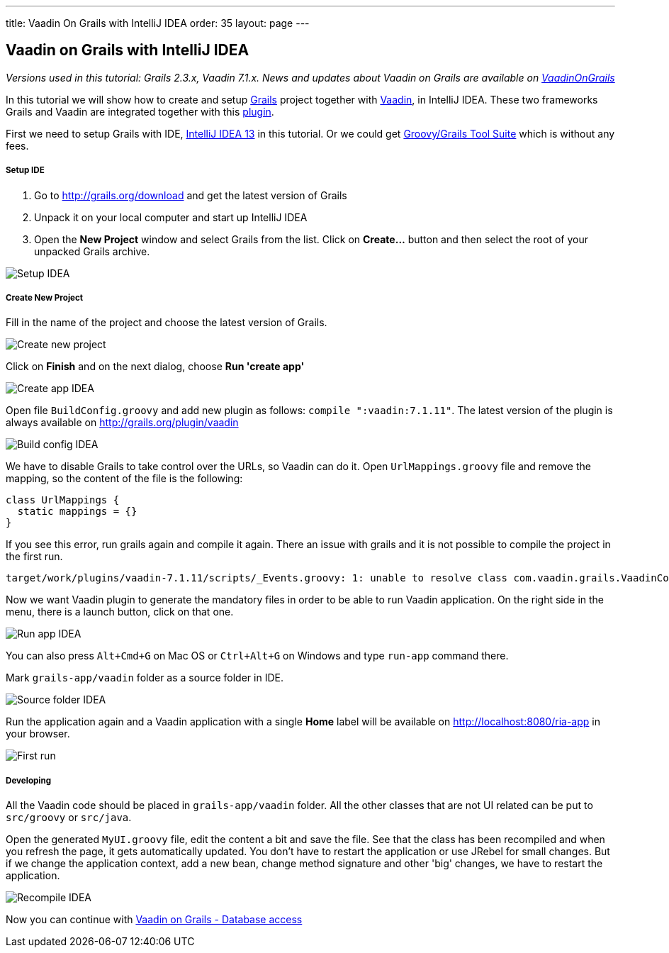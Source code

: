 ---
title: Vaadin On Grails with IntelliJ IDEA
order: 35
layout: page
---

[[vaadin-on-grails-with-intellij-idea]]
Vaadin on Grails with IntelliJ IDEA
-----------------------------------

_Versions used in this tutorial: Grails 2.3.x, Vaadin 7.1.x. News and
updates about Vaadin on Grails are available on
https://twitter.com/VaadinOnGrails[VaadinOnGrails]_

In this tutorial we will show how to create and setup
http://grails.org/doc/latest/guide/single.html[Grails] project together
with https://vaadin.com/learn[Vaadin], in IntelliJ IDEA. These two
frameworks Grails and Vaadin are integrated together with this
http://grails.org/plugin/vaadin[plugin].

First we need to setup Grails with IDE,
http://www.jetbrains.com/idea/[IntelliJ IDEA 13] in this tutorial. Or we
could get https://spring.io/tools/ggts[Groovy/Grails Tool Suite]
which is without any fees.

[[setup-ide]]
Setup IDE
+++++++++

1.  Go to http://grails.org/download and get the latest version of
Grails
2.  Unpack it on your local computer and start up IntelliJ IDEA
3.  Open the *New Project* window and select Grails from the list. Click
on *Create...* button and then select the root of your unpacked Grails
archive. 

image:http://vaadinongrails.com/img/setup-idea.png[Setup IDEA]

[[create-new-project]]
Create New Project
++++++++++++++++++

Fill in the name of the project and choose the latest version of Grails.

image:http://vaadinongrails.com/img/new-project.png[Create new project]

Click on *Finish* and on the next dialog, choose **Run 'create
app'**

image:http://vaadinongrails.com/img/create-app-idea.png[Create app IDEA]

Open file `BuildConfig.groovy` and add new plugin as follows:
`compile ":vaadin:7.1.11"`. The latest version of the plugin is always
available on http://grails.org/plugin/vaadin

image:http://vaadinongrails.com/img/build-config-idea.png[Build config IDEA]

We have to disable Grails to take control over the URLs, so Vaadin can
do it. Open `UrlMappings.groovy` file and remove the mapping, so the
content of the file is the following:

....
class UrlMappings {
  static mappings = {}
}
....

If you see this error, run grails again and compile it again. There an
issue with grails and it is not possible to compile the project in the
first run.

....
target/work/plugins/vaadin-7.1.11/scripts/_Events.groovy: 1: unable to resolve class com.vaadin.grails.VaadinConfiguration @ line 1, column 1.   import com.vaadin.grails.VaadinConfiguration
....

Now we want Vaadin plugin to generate the mandatory files in order to be
able to run Vaadin application. On the right side in the menu, there is
a launch button, click on that one.

image:http://vaadinongrails.com/img/run-app-idea.png[Run app IDEA]

You can also press `Alt+Cmd+G` on Mac OS or `Ctrl+Alt+G` on Windows and
type `run-app` command there.

Mark `grails-app/vaadin` folder as a source folder in IDE.

image:http://vaadinongrails.com/img/source-folder-idea.png[Source folder IDEA]

Run the application again and a Vaadin application with a single *Home*
label will be available on http://localhost:8080/ria-app in your
browser.

image:http://vaadinongrails.com/img/first-run.png[First run]

[[developing]]
Developing
++++++++++

All the Vaadin code should be placed in `grails-app/vaadin` folder. All
the other classes that are not UI related can be put to `src/groovy` or
`src/java`.

Open the generated `MyUI.groovy` file, edit the content a bit and save
the file. See that the class has been recompiled and when you refresh
the page, it gets automatically updated. You don't have to restart the
application or use JRebel for small changes. But if we change the
application context, add a new bean, change method signature and other
'big' changes, we have to restart the application.

image:http://vaadinongrails.com/img/recompile-idea.png[Recompile IDEA]

Now you can continue with
link:VaadinOnGrailsDatabaseAccess.asciidoc[Vaadin
on Grails - Database access]
